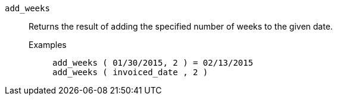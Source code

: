 [#add_weeks]
`add_weeks`::
  Returns the result of adding the specified number of weeks to the given date.
Examples;;
+
----
add_weeks ( 01/30/2015, 2 ) = 02/13/2015
add_weeks ( invoiced_date , 2 )
----
